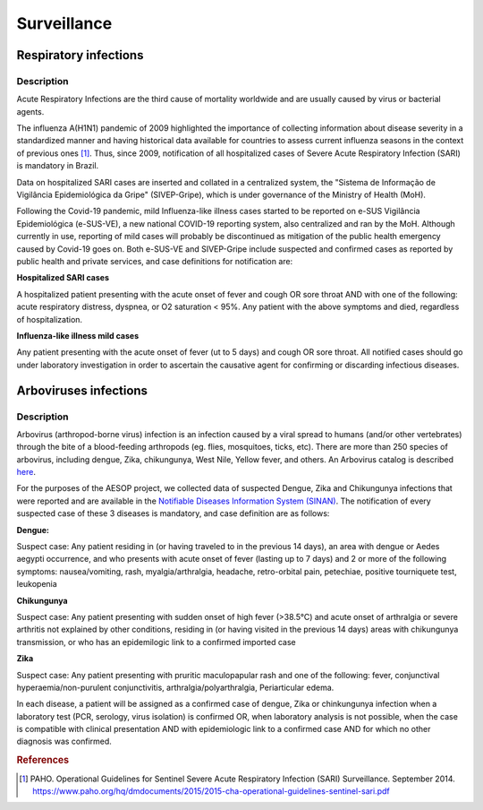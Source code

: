 Surveillance
=====

Respiratory infections
----------------------

Description
^^^^^^^^^^^

Acute Respiratory Infections are the third cause of mortality worldwide and are usually caused by virus or bacterial agents.

The influenza A(H1N1) pandemic of 2009 highlighted the importance of collecting information about disease severity in a standardized manner and having historical data available for countries to assess current influenza seasons in the context of previous ones [1]_. Thus, since 2009, notification of all hospitalized cases of Severe Acute Respiratory Infection (SARI) is mandatory in Brazil. 

Data on hospitalized SARI cases are inserted and collated in a centralized system, the "Sistema de Informação de Vigilância Epidemiológica da Gripe" (SIVEP-Gripe), which is under governance of the Ministry of Health (MoH).

Following the Covid-19 pandemic, mild Influenza-like illness cases started to be reported on e-SUS Vigilância Epidemiológica (e-SUS-VE), a new national COVID-19 reporting system, also centralized and ran by the MoH. Although currently in use, reporting of mild cases will probably be discontinued as mitigation of the public health emergency caused by Covid-19 goes on.
Both e-SUS-VE and SIVEP-Gripe include suspected and confirmed cases as reported by public health and private services, and case definitions for notification are:

**Hospitalized SARI cases**

A hospitalized patient presenting with the acute onset of fever and cough OR sore throat AND with one of the following: acute respiratory distress, dyspnea, or O2 saturation < 95%. Any patient with the above symptoms and died, regardless of hospitalization.

**Influenza-like illness mild cases**

Any patient presenting with the acute onset of fever (ut to 5 days) and cough OR sore throat.
All notified cases should go under laboratory investigation in order to ascertain the causative agent for confirming or discarding infectious diseases.


Arboviruses infections 
----------------------

Description
^^^^^^^^^^^
Arbovirus (arthropod-borne virus) infection is an infection caused by a viral spread to humans (and/or other vertebrates) through the bite of a blood-feeding arthropods (eg. flies, mosquitoes, ticks, etc). There are more than 250 species of arbovirus, including dengue, Zika, chikungunya, West Nile, Yellow fever, and others.  An Arbovirus catalog is described `here <https://wwwn.cdc.gov/Arbocat/Default.aspx>`_.

For the purposes of the AESOP project, we collected data of suspected Dengue, Zika and Chikungunya infections that were reported and are available in the `Notifiable Diseases Information System (SINAN) <https://portalsinan.saude.gov.br>`_. The notification of every suspected case of these 3 diseases is mandatory, and case definition are as follows:

**Dengue:** 

Suspect case:
Any patient residing in (or having traveled to in the previous 14 days), an area with dengue or Aedes aegypti occurrence, and who presents with acute onset of fever (lasting up to 7 days) and 2 or more of the following symptoms: nausea/vomiting, rash, myalgia/arthralgia, headache, retro-orbital pain, petechiae, positive tourniquete test, leukopenia

**Chikungunya**

Suspect case:
Any patient presenting with sudden onset of high fever (>38.5°C) and acute onset of arthralgia or severe arthritis not explained by other conditions, residing in (or having visited in the previous 14 days) areas with chikungunya transmission, or who has an epidemilogic link to a confirmed imported case

**Zika**

Suspect case:
Any patient presenting with pruritic maculopapular rash and one of the following: fever, conjunctival hyperaemia/non-purulent conjunctivitis, arthralgia/polyarthralgia, Periarticular edema.

In each disease, a patient will be assigned as a confirmed case of dengue, Zika or chinkungunya infection when a laboratory test (PCR, serology, virus isolation) is confirmed OR, when laboratory analysis is not possible, when the case is compatible with clinical presentation AND with epidemiologic link to a confirmed case AND for which no other diagnosis was confirmed.

.. rubric:: References

.. [1] PAHO. Operational Guidelines for Sentinel Severe Acute Respiratory Infection (SARI) Surveillance. September 2014. https://www.paho.org/hq/dmdocuments/2015/2015-cha-operational-guidelines-sentinel-sari.pdf
